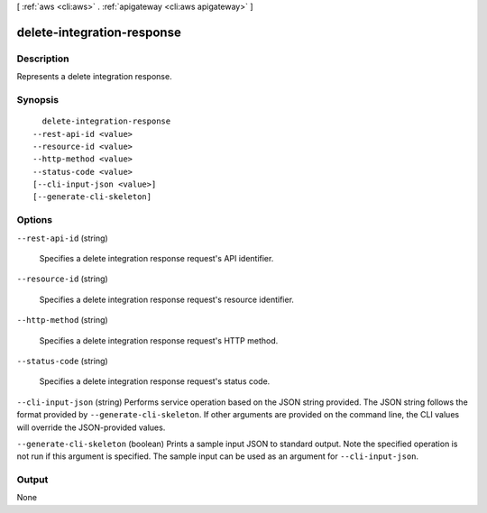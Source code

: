 [ :ref:`aws <cli:aws>` . :ref:`apigateway <cli:aws apigateway>` ]

.. _cli:aws apigateway delete-integration-response:


***************************
delete-integration-response
***************************



===========
Description
===========



Represents a delete integration response.



========
Synopsis
========

::

    delete-integration-response
  --rest-api-id <value>
  --resource-id <value>
  --http-method <value>
  --status-code <value>
  [--cli-input-json <value>]
  [--generate-cli-skeleton]




=======
Options
=======

``--rest-api-id`` (string)


  Specifies a delete integration response request's API identifier.

  

``--resource-id`` (string)


  Specifies a delete integration response request's resource identifier.

  

``--http-method`` (string)


  Specifies a delete integration response request's HTTP method.

  

``--status-code`` (string)


  Specifies a delete integration response request's status code.

  

``--cli-input-json`` (string)
Performs service operation based on the JSON string provided. The JSON string follows the format provided by ``--generate-cli-skeleton``. If other arguments are provided on the command line, the CLI values will override the JSON-provided values.

``--generate-cli-skeleton`` (boolean)
Prints a sample input JSON to standard output. Note the specified operation is not run if this argument is specified. The sample input can be used as an argument for ``--cli-input-json``.



======
Output
======

None